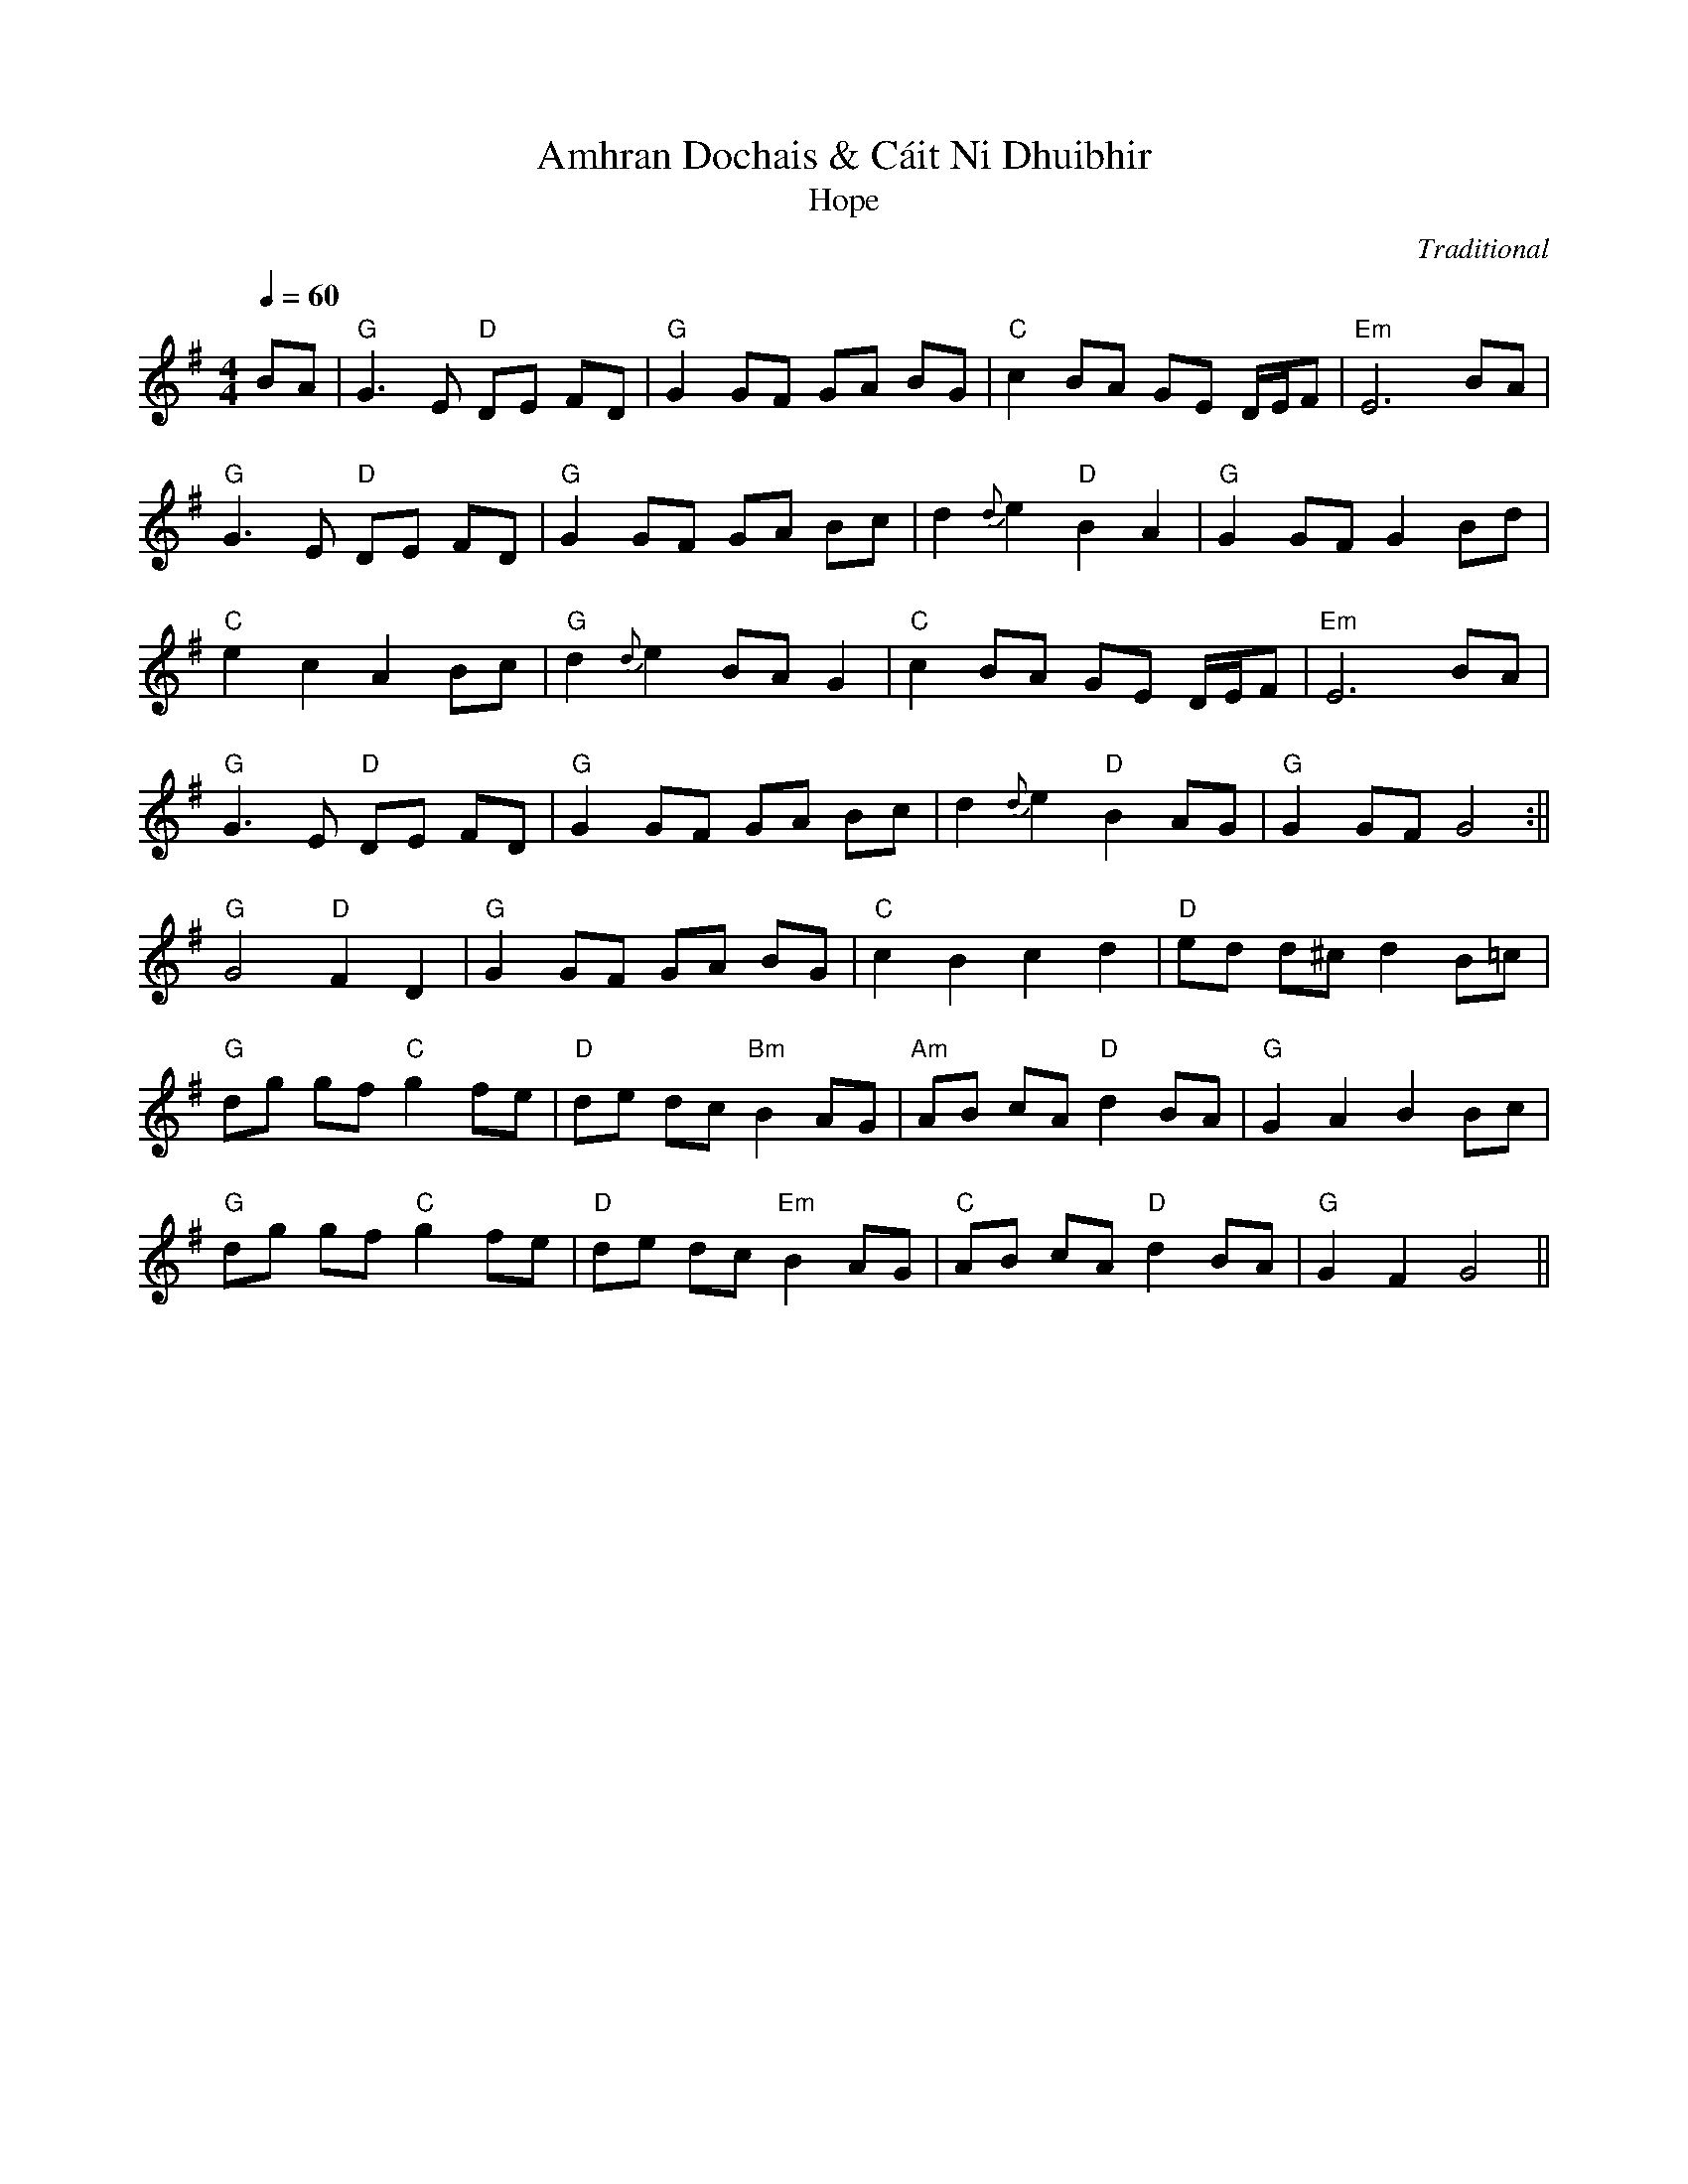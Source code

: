 X:80
T:Amhran Dochais & C\'ait Ni Dhuibhir
T:Hope
C:Traditional
F:http://blackrosetheband.googlepages.com/ABCTUNES.ABC May 2009
N:First part by Osborn OhAimhirgin (early 20th century)
N:Second part is a traditional munster song. (18th Century)
N:Transcribe by R. S. Doiel.  Originally Heard on a Chieftain's CD
N:I think ether Chieftains' 7 or 8
R:Slow Air
M:4/4
L:1/8
Q:1/4=60
K:G
BA | "G" G3 E "D" DE FD | "G" G2 GF GA BG | "C" c2 BA GE D/E/F | "Em" E6 BA |
"G" G3 E "D"DE FD |"G" G2 GF GA Bc | d2 {d}e2 "D"B2 A2 |"G" G2 GF G2 Bd |
"C" e2 c2 A2 Bc | "G"d2 {d}e2 BA G2  | "C" c2 BA GE D/E/F | "Em" E6 BA |
"G"G3 E "D"DE FD | "G"G2 GF GA Bc | d2 {d}e2 "D"B2 AG | "G" G2 GF G4 :||
% Segue to the second tune in Dochas
"G" G4 "D"F2 D2 | "G" G2 GF GA BG | "C" c2 B2 c2  d2 | "D" ed d^c d2 B=c |
"G" dg gf "C"g2 fe | "D" de dc "Bm" B2  AG | "Am" AB cA "D" d2 BA | "G"G2 A2 B2 Bc |
"G" dg gf "C"g2 fe | "D" de dc "Em" B2  AG | "C" AB cA "D"d2 BA | "G" G2 F2 G4 ||
